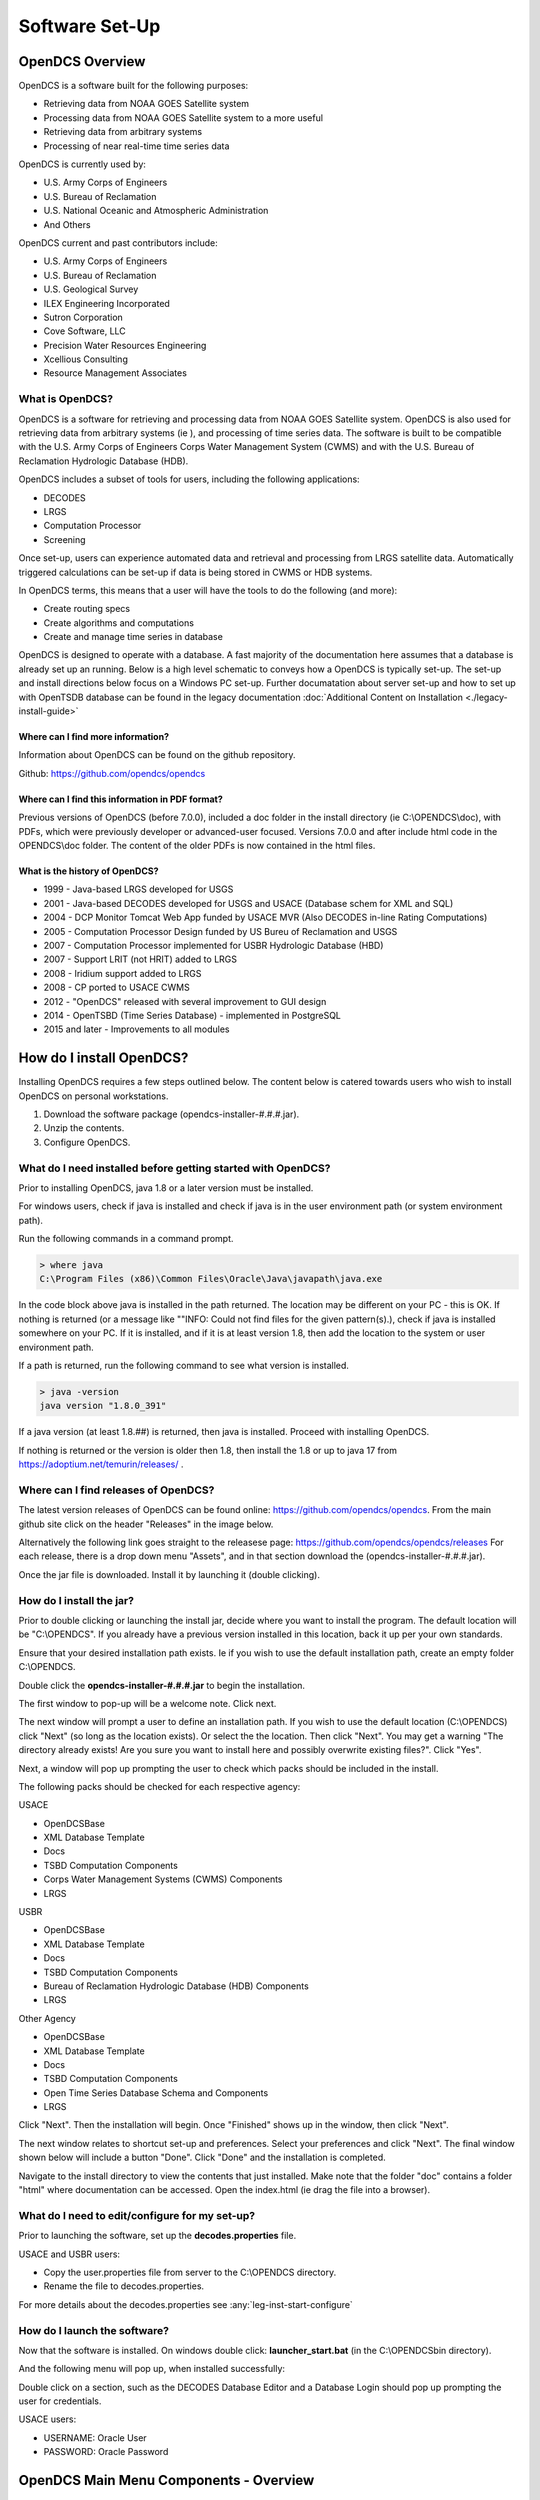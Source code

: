 ################################
Software Set-Up
################################

****************
OpenDCS Overview
****************

OpenDCS is a software built for the following purposes:

* Retrieving data from NOAA GOES Satellite system
* Processing data from NOAA GOES Satellite system to a more useful 
* Retrieving data from arbitrary systems
* Processing of near real-time time series data

OpenDCS is currently used by:

* U.S. Army Corps of Engineers
* U.S. Bureau of Reclamation
* U.S. National Oceanic and Atmospheric Administration
* And Others

OpenDCS current and past contributors include:

* U.S. Army Corps of Engineers
* U.S. Bureau of Reclamation
* U.S. Geological Survey
* ILEX Engineering Incorporated
* Sutron Corporation
* Cove Software, LLC
* Precision Water Resources Engineering
* Xcellious Consulting
* Resource Management Associates


What is OpenDCS?
================

OpenDCS is a software for retrieving and processing data from NOAA 
GOES Satellite system.  OpenDCS is also used for retrieving data
from arbitrary systems (ie ), and processing of time series data.
The software is built to be compatible with the U.S. Army Corps 
of Engineers Corps Water Management System (CWMS) and with the U.S.
Bureau of Reclamation Hydrologic Database (HDB).

OpenDCS includes a subset of tools for users, including the
following applications:

* DECODES
* LRGS
* Computation Processor
* Screening

Once set-up, users can experience automated data and retrieval and
processing from LRGS satellite data.  Automatically triggered 
calculations can be set-up if data is being stored in CWMS or HDB 
systems.  

In OpenDCS terms, this means that a user will have the tools
to do the following (and more):

* Create routing specs
* Create algorithms and computations
* Create and manage time series in database

.. image:: ./media/start/software/im-00-swiss-army-knife.JPG
   :alt: opendcs swiss army knife
   :width: 800

OpenDCS is designed to operate with a database.  A fast majority 
of the documentation here assumes that a database is already set 
up an running.  Below is a high level schematic to conveys how
a OpenDCS is typically set-up.  The set-up and install 
directions below focus on a Windows PC set-up.  Further documatation
about server set-up and how to set up with OpenTSDB database can
be found in the legacy documentation :doc:`Additional Content 
on Installation <./legacy-install-guide>`

.. image:: ./media/start/software/im-00-typical-set-up.JPG
   :alt: typical office set-up
   :width: 800

Where can I find more information?
----------------------------------

Information about OpenDCS can be found on the github repository.

Github: https://github.com/opendcs/opendcs 

Where can I find this information in PDF format?
------------------------------------------------

Previous versions of OpenDCS (before 7.0.0), included a doc folder
in the install directory (ie C:\\OPENDCS\\doc), with PDFs, which were
previously developer or advanced-user focused.  Versions 7.0.0 
and after include html code in the OPENDCS\\doc folder.  The content of
the older PDFs is now contained in the html files.

What is the history of OpenDCS?
-------------------------------

* 1999 - Java-based LRGS developed for USGS
* 2001 - Java-based DECODES developed for USGS and USACE (Database schem for XML and SQL)
* 2004 - DCP Monitor Tomcat Web App funded by USACE MVR (Also DECODES in-line Rating Computations)
* 2005 - Computation Processor Design funded by US Bureu of Reclamation and USGS
* 2007 - Computation Processor implemented for USBR Hydrologic Database (HBD)
* 2007 - Support LRIT (not HRIT) added to LRGS
* 2008 - Iridium support added to LRGS
* 2008 - CP ported to USACE CWMS
* 2012 - "OpenDCS" released with several improvement to GUI design
* 2014 - OpenTSBD (Time Series Database) - implemented in PostgreSQL
* 2015 and later - Improvements to all modules

*************************
How do I install OpenDCS?
*************************

Installing OpenDCS requires a few steps outlined below.  The 
content below is catered towards users who wish to install
OpenDCS on personal workstations. 

#. Download the software package (opendcs-installer-#.#.#.jar).
#. Unzip the contents.
#. Configure OpenDCS.

What do I need installed before getting started with OpenDCS?
=============================================================

Prior to installing OpenDCS, java 1.8 or a later version must be
installed.  

For windows users, check if java is installed and check if java is 
in the user environment path (or system environment path).

Run the following commands in a command prompt.

.. code-block:: batch

   > where java
   C:\Program Files (x86)\Common Files\Oracle\Java\javapath\java.exe
   
In the code block above java is installed in the path returned.  The 
location may be different on your PC - this is OK.  If nothing is 
returned (or a message like ""INFO: Could not find files for the given
pattern(s).), check if java is installed somewhere on your PC. If it
is installed, and if it is at least version 1.8, then add the location
to the system or user environment path.

If a path is returned, run the following command to see what version
is installed.
   
.. code-block:: batch

   > java -version
   java version "1.8.0_391"

If a java version (at least 1.8.##) is returned, then java is installed.
Proceed with installing OpenDCS.
 
If nothing is returned or the version is older then 1.8, then install
the 1.8 or up to java 17 from https://adoptium.net/temurin/releases/ .

Where can I find releases of OpenDCS?
=====================================

The latest version releases of OpenDCS can be found online: https://github.com/opendcs/opendcs.
From the main github site click on the header "Releases" in the image below.

.. image:: ./media/start/software/im-01-github.JPG
   :alt: github opendcs/opendcs respository - with Releases boxed in red
   :width: 800


Alternatively the following link goes straight to the releasese page: https://github.com/opendcs/opendcs/releases 
For each release, there is a drop down menu "Assets", and in that section download the (opendcs-installer-#.#.#.jar).

.. image:: ./media/start/software/im-02-releases.JPG
   :alt: github releases - example of version to retrieve
   :width: 800

Once the jar file is downloaded. Install it by launching it (double clicking).


How do I install the jar?
=========================

Prior to double clicking or launching the install jar, decide where you
want to install the program.  The default location will be "C:\\OPENDCS".
If you already have a previous version installed in this location, back it 
up per your own standards. 

Ensure that your desired installation path exists.  Ie if you wish to use 
the default installation path, create an empty folder C:\\OPENDCS.

Double click the **opendcs-installer-#.#.#.jar** to begin the installation.

The first window to pop-up will be a welcome note.  Click next.

.. image:: ./media/start/software/im-03-install.JPG
   :alt: install window - welcome
   :width: 400

The next window will prompt a user to define an installation path.  If you 
wish to use the default location (C:\\OPENDCS) click "Next" (so long as
the location exists). Or select the the location.  Then click "Next".
You may get a warning "The directory already exists! Are you sure you
want to install here and possibly overwrite existing files?".  Click "Yes".

.. image:: ./media/start/software/im-04-install-path.JPG
   :alt: install window - installation path
   :width: 400

Next, a window will pop up prompting the user to check which packs should
be included in the install.  

.. image:: ./media/start/software/im-05-install-packs.JPG
   :alt: install window - pack selection
   :width: 400

The following packs should be checked for each respective agency:

USACE

* OpenDCSBase
* XML Database Template
* Docs
* TSBD Computation Components
* Corps Water Management Systems (CWMS) Components
* LRGS

USBR

* OpenDCSBase
* XML Database Template
* Docs
* TSBD Computation Components
* Bureau of Reclamation Hydrologic Database (HDB) Components
* LRGS

Other Agency

* OpenDCSBase
* XML Database Template
* Docs
* TSBD Computation Components
* Open Time Series Database Schema and Components
* LRGS

Click "Next". Then the installation will begin. Once "Finished"
shows up in the window, then click "Next".

.. image:: ./media/start/software/im-06-install-progress.JPG
   :alt: install window - finished
   :width: 400

The next window relates to shortcut set-up and preferences.
Select your preferences and click "Next".  The final window
shown below will include a button "Done".  Click "Done" and 
the installation is completed.  

.. image:: ./media/start/software/im-07-install-complete.JPG
   :alt: install window - done
   :width: 400

Navigate to the install directory to view the contents that just
installed.  Make note that the folder "doc" contains a folder "html"
where documentation can be accessed.  Open the index.html (ie drag the 
file into a browser).

What do I need to edit/configure for my set-up?
===============================================

Prior to launching the software, set up the **decodes.properties** file.

USACE and USBR users:

* Copy the user.properties file from server to the C:\\OPENDCS directory.
* Rename the file to decodes.properties.

For more details about the decodes.properties see
:any:`leg-inst-start-configure`


How do I launch the software?
=============================

Now that the software is installed.  On windows double click:
**launcher_start.bat** (in the C:\\OPENDCS\bin directory). 

.. image:: ./media/start/software/im-08-launcher_start.JPG
   :alt: windows launcher_start.bat
   :width: 400

And the following menu will pop up, when installed successfully:

.. image:: ./media/start/software/im-09-mainmenu.JPG
   :alt: main menu components
   :width: 150

Double click on a section, such as the DECODES Database Editor
and a Database Login should pop up prompting the user for credentials.

USACE users:

* USERNAME: Oracle User
* PASSWORD: Oracle Password

***************************************
OpenDCS Main Menu Components - Overview
***************************************

The OpenDCS main menu is divided into two parts outlined below.

DECODES Components
==================

The top part of the menu consists of the DECODES Components

.. image:: ./media/start/software/im-10-decodes-components.JPG
   :alt: main menu - decodes components
   :width: 250

**LRGS Status**

LRGS stands for Local Readout Ground Station. This button launches the 
LRGS Real-Time Status and Configuration GUI.  This tool is for monitoring
all the data received from all sources the LRGS connects to.  It also 
shows the status of all clients connected to the LRGS that are retrieving
data from it.  

The GUI has a menu at the upper left that allows users to configure 
client user accounts and configure the various data sources the 
LRGS retreives data from (e.g. DRGS, HRIT, Network DCP, NOAAPORT, 
etc.).

The Real Time Status grid shows the number of messages received each 
hour with an error ration where applicable (e.g., 5000/15 means 5000
good messages received and 15 bad ones detected).

**DCP Message Browser**

The DCP Message Browser is a tool for retrieving and/or reviewing raw
DCP messages.  Users can connect to various servers and set display 
formats.  This tool is useful for reviewing raw DCP messages, especially
when bad messages are detected.  This tool is also useful for 
retrieving older messages beyond the look back window of active
routing specs.

**DECODES Database Editor**

The DECODES Database Editor is where users can set up routing specs. 
The GUI has multiple tabs including, but not limited to the following:

Platforms: 

This tab is where users can add (or remove) DCP platforms that 
they may wish to retrieve data from.  Typical information specified 
in this section includes the Platform Sensor information (ie parameters
or type of data transmitted) and Transport Media information (ie 
DCP address and GOES channel parameters). 

Configs:

This tab is where various configurations can be defined.  For 
example, more information about the mapping between the 
DCP sensor information and time series information is defined.
For USACE, this means that more information matching the parameters 
defined in the Platform section to CWMS database parameter parts
(such as sampling interval and duration, etc).

This section is where DECODING information is added.  DECODING
comprises of statements rooted in FORTRAN that will translate a 
variety of recording devices (ie raw DCP messages, web scrapping, 
etc.), into standard engineering units and forms, such as 
human readable time series data.

Sources: 

This section is where data sources are defined.  Source types include:

* lrgs
* hotbackupgroup
* socketstream
* file
* directory
* web
* abstractweb
* roundrobingroup

Routing:

This section is where routing specifications are defined.  Routing specs
require at a bare minimum, the following bits of information:

* Source
* Platform
* Destination
* Name

**Platform Monitor**

This is a tool that can assist users in monitoring the status of 
data being retrieved, decoded, and data quality in the database.

**Routing Monitor**

This is a tool that users can use to monitor routing spec running
on the scheduler.  

**Setup**

This section where users can edit default properties (decodes.properties).
For example - the following are potential edits users may modify.

* Default Data Source
* Time Zone preferences (default is UTC)
* Screening Unit System

For more information about the Preferences and options, see 
:any:`leg-inst-start-configure`

Time Series Database Components
===============================

.. image:: ./media/start/software/im-11-timeseries-components.JPG
   :alt: main menu - time series components
   :width: 250

**Time Series**

This is one method to view the time series in the database.
Time Series can be filtered by pathname parts, or Descriptions,
or Database Keys.  This is one method to identify the Key for
a given time series in the database. 

Additional information can be retrieved about each time series
such as number of values, the min and max values, and period of 
record.  

**Time Series Groups**

This is a tool for creating groups that are comprised of various 
time series.  These groups can be used in calculations such that 
individual calculations are not set up for each individual time 
series.

Typically, time series are grouped by data type, basin, region or
site-group.  

**Computations**

This is the GUI to 

#. Access, edit, or add new algorithms;
#. Set up computations for time series in the database and;
#. Set up Processes.

**Test Computations**

This is a tool for testing out computations.  Computations can also be 
tested within the Computations GUI. 

**Processes**

Created processes is a way to group computations together, to help 
speed up run time operationally, and for backfilling data.  By grouping
computations together users can better organize computations and keep
track of dependencies. 

**Algorithms**

This tab takes users to the Algorithm Wizard. 

**Logging**

All of the application write to a log. The default name is the internal name of the application or "gui.log" for the 
GUI application. The file on disk can be control in each application with the `-l filename.ext` command line switch
if run from a terminal.

The logging system has recently (7.0.13, which is not released) be updated to make use of newer, standard, technologies and exposes more information
from the 3rd party libraries we use to easy development.

You create a file named logfilter.txt in the directory $DCSTOOL_USERDIR, that will be picked up and used to filter out messages that aren't
needed or wanted. For example most CWMS users will want to have a file of at least the following:

   org.jooq

As not filtering that out can cause excessive messages in the log.

.. warning::
   
   DCSTOOL_USERDIR is not fully utilized in windows yet. We are planning to correct that behavior with the release of 7.0.13.
   As such users should currently only expect this mechanism to work in unix style environment

.. note:: 
   This mechanism is intentionally limited. It is a goal of the project to switch the current custom logging backend
   to an available standard, such as logback or just java.util.logging which will provide the end-user with better
   options for log filtering and storage.

